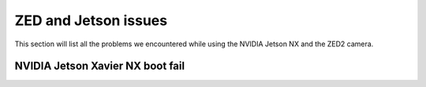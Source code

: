 ZED and Jetson issues
=====================

This section will list all the problems we encountered while using the NVIDIA Jetson NX and the ZED2 camera.

NVIDIA Jetson Xavier NX boot fail
---------------------------------


